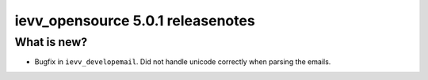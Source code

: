 ##################################
ievv_opensource 5.0.1 releasenotes
##################################


************
What is new?
************
- Bugfix in ``ievv_developemail``. Did not handle unicode correctly when parsing the emails.
